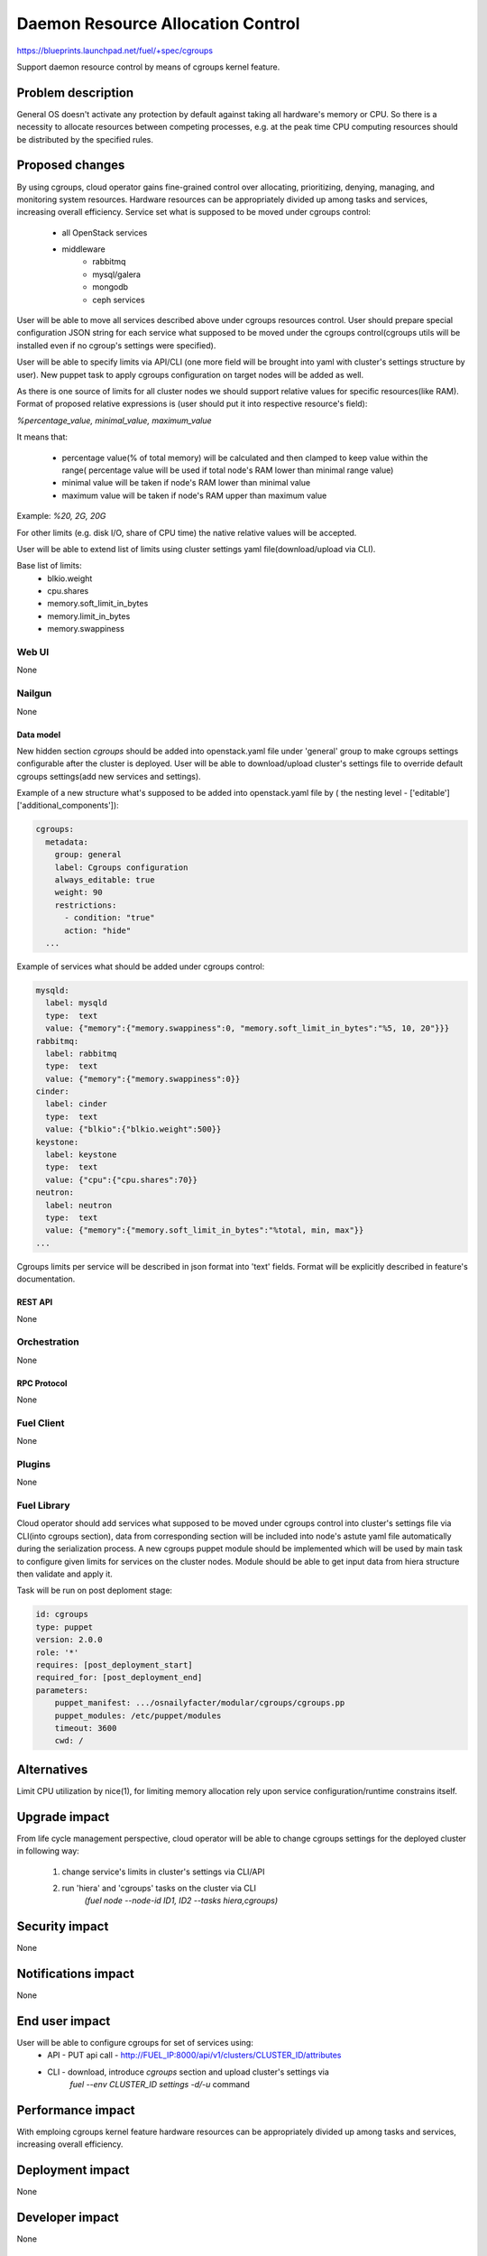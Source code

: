 ..
 This work is licensed under a Creative Commons Attribution 3.0 Unported
 License.

 http://creativecommons.org/licenses/by/3.0/legalcode

================================================
Daemon Resource Allocation Control
================================================

https://blueprints.launchpad.net/fuel/+spec/cgroups

Support daemon resource control by means of cgroups kernel feature.


--------------------
Problem description
--------------------

General OS doesn't activate any protection by default against taking all hardware's memory
or CPU. So there is a necessity to allocate resources between competing processes,
e.g. at the peak time CPU computing resources should be distributed by the
specified rules.


----------------
Proposed changes
----------------

By using cgroups, cloud operator gains fine-grained control over
allocating, prioritizing, denying, managing, and monitoring system resources.
Hardware resources can be appropriately divided up among tasks and services,
increasing overall efficiency.
Service set what is supposed to be moved under cgroups control:

    * all OpenStack services
    * middleware
        - rabbitmq
        - mysql/galera
        - mongodb
        - ceph services

User will be able to move all services described above under cgroups resources
control. User should prepare special configuration JSON string for each service
what supposed to be moved under the cgroups control(cgroups utils will be
installed even if no cgroup's settings were specified).

User will be able to specify limits via API/CLI (one more field will be brought
into yaml with cluster's settings structure by user). New puppet task to apply
cgroups configuration on target nodes will be added as well.

As there is one source of limits for all cluster nodes we should support
relative values for specific resources(like RAM). Format of proposed relative
expressions is (user should put it into respective resource's field):

`%percentage_value, minimal_value, maximum_value`

It means that:

    * percentage value(% of total memory) will be calculated and
      then clamped to keep value within the range( percentage value
      will be used if total node's RAM lower than minimal range value)
    * minimal value will be taken if node's RAM lower than minimal
      value
    * maximum value will be taken if node's RAM upper than maximum
      value

Example: `%20, 2G, 20G`

For other limits (e.g. disk I/O, share of CPU time) the native relative
values will be accepted.

User will be able to extend list of limits using cluster settings yaml
file(download/upload via CLI).

Base list of limits:
    * blkio.weight
    * cpu.shares
    * memory.soft_limit_in_bytes
    * memory.limit_in_bytes
    * memory.swappiness

Web UI
======

None


Nailgun
=======

None

Data model
----------

New hidden section `cgroups` should be added into openstack.yaml file under 'general' group
to make cgroups settings configurable after the cluster is deployed. User will be able to
download/upload cluster's settings file to override default cgroups settings(add new services
and settings).

Example of a new structure what's supposed to be added into openstack.yaml file by
( the nesting level - ['editable']['additional_components']):

.. code-block:: yaml

  cgroups:
    metadata:
      group: general
      label: Cgroups configuration
      always_editable: true
      weight: 90
      restrictions:
        - condition: "true"
        action: "hide"
    ...

Example of services what should be added under cgroups control:

.. code-block:: yaml

    mysqld:
      label: mysqld
      type:  text
      value: {"memory":{"memory.swappiness":0, "memory.soft_limit_in_bytes":"%5, 10, 20"}}}
    rabbitmq:
      label: rabbitmq
      type:  text
      value: {"memory":{"memory.swappiness":0}}
    cinder:
      label: cinder
      type:  text
      value: {"blkio":{"blkio.weight":500}}
    keystone:
      label: keystone
      type:  text
      value: {"cpu":{"cpu.shares":70}}
    neutron:
      label: neutron
      type:  text
      value: {"memory":{"memory.soft_limit_in_bytes":"%total, min, max"}}
    ...

Cgroups limits per service will be described in json format into 'text' fields. Format will be
explicitly described in feature's documentation.


REST API
--------

None


Orchestration
=============

None


RPC Protocol
------------

None


Fuel Client
===========

None


Plugins
=======

None

Fuel Library
============

Cloud operator should add services what supposed to be moved under cgroups control into
cluster's settings file via CLI(into cgroups section), data from corresponding section
will be included into node's astute yaml file automatically during the serialization
process.
A new cgroups puppet module should be implemented which will be used by
main task to configure given limits for services on the cluster nodes.
Module should be able to get input data from hiera structure
then validate and apply it.

Task will be run on post deploment stage:

.. code-block:: yaml

  id: cgroups
  type: puppet
  version: 2.0.0
  role: '*'
  requires: [post_deployment_start]
  required_for: [post_deployment_end]
  parameters:
      puppet_manifest: .../osnailyfacter/modular/cgroups/cgroups.pp
      puppet_modules: /etc/puppet/modules
      timeout: 3600
      cwd: /

------------
Alternatives
------------

Limit CPU utilization by nice(1), for limiting memory allocation rely upon
service configuration/runtime constrains itself.


--------------
Upgrade impact
--------------

From life cycle management perspective, cloud operator will be able to change
cgroups settings for the deployed cluster in following way:

    1. change service's limits in cluster's settings via CLI/API
    2. run 'hiera' and 'cgroups' tasks on the cluster via CLI
         `(fuel node --node-id ID1, ID2 --tasks hiera,cgroups)`


---------------
Security impact
---------------

None


--------------------
Notifications impact
--------------------

None


---------------
End user impact
---------------

User will be able to configure cgroups for set of services using:
    * API - PUT api call - http://FUEL_IP:8000/api/v1/clusters/CLUSTER_ID/attributes
    * CLI - download, introduce `cgroups` section and upload cluster's settings via
            `fuel --env CLUSTER_ID settings -d/-u` command


------------------
Performance impact
------------------

With emploing cgroups kernel feature hardware resources can be appropriately
divided up among tasks and services, increasing overall efficiency.


-----------------
Deployment impact
-----------------

None


----------------
Developer impact
----------------

None


---------------------
Infrastructure impact
---------------------

None


--------------------
Documentation impact
--------------------

This feature should be described in the documentation.


--------------
Implementation
--------------

Assignee(s)
===========

Primary assignee:
  Michael Polenchuk <mpolenchuk>

Other contributors:
  Slava Valyavskiy <slava-val-al>
  Valeriy Saharov <vsakharov>
  Ivan Ponomarev <ivanzipfer>

QA engineers:
  Dmitry Kalashnik <dkalashnik@mirantis.com>

Mandatory design reviewers:
  Sergii Golovatiuk <sgolovatiuk>
  Vladimir Kuklin <vkuklin>


Work Items
==========

* Introduce cgroups section into openstack.yaml file
* Implement cgroups puppet module
* Place openstack/middleware services in cgroups (create task)
* Testing of overall system impact


Dependencies
============

None


------------
Testing, QA
------------

In order to verify the quality of new feature, automatic system tests will be
expanded by the cases listed below:

1. Test ability to apply, reconfigure and disable cgroups limits to services
2. Test relative limits applying with and without border conditions
3. Test absolute limits applying


Acceptance criteria
===================

The tests that are described above should pass.


----------
References
----------

`Control Groups Doc <https://www.kernel.org/doc/Documentation/cgroup-v1/cgroups.txt>`_
